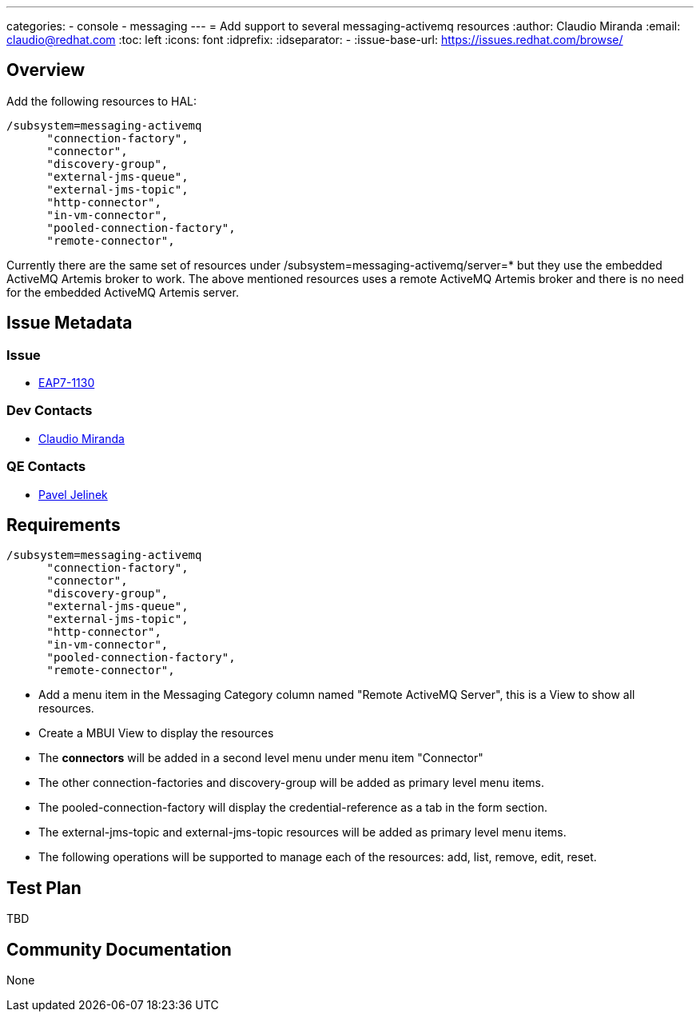 ---
categories:
  - console
  - messaging
---
= Add support to several messaging-activemq resources
:author:            Claudio Miranda
:email:             claudio@redhat.com
:toc:               left
:icons:             font
:idprefix:
:idseparator:       -
:issue-base-url:    https://issues.redhat.com/browse/

== Overview

Add the following resources to HAL:

  /subsystem=messaging-activemq
        "connection-factory",
        "connector",
        "discovery-group",
        "external-jms-queue",
        "external-jms-topic",
        "http-connector",
        "in-vm-connector",
        "pooled-connection-factory",
        "remote-connector",

Currently there are the same set of resources under /subsystem=messaging-activemq/server=* but they use the embedded ActiveMQ Artemis broker to work. The above mentioned resources uses a remote ActiveMQ Artemis broker and there is no need for the embedded ActiveMQ Artemis server.
        
== Issue Metadata

=== Issue

* https://issues.redhat.com/browse/EAP7-1130[EAP7-1130]

=== Dev Contacts

* mailto:claudio@redhat.com[Claudio Miranda]

=== QE Contacts

* mailto:pjelinek@redhat.com[Pavel Jelinek]

== Requirements

  /subsystem=messaging-activemq
        "connection-factory",
        "connector",
        "discovery-group",
        "external-jms-queue",
        "external-jms-topic",
        "http-connector",
        "in-vm-connector",
        "pooled-connection-factory",
        "remote-connector",

* Add a menu item in the Messaging Category column named "Remote ActiveMQ Server", this is a View to show all resources.
* Create a MBUI View to display the resources
* The *connectors* will be added in a second level menu under menu item "Connector"
* The other connection-factories and discovery-group will be added as primary level menu items.
* The pooled-connection-factory will display the credential-reference as a tab in the form section.
* The external-jms-topic and external-jms-topic resources will be added as primary level menu items.
* The following operations will be supported to manage each of the resources: add, list, remove, edit, reset.

== Test Plan

TBD

== Community Documentation

None
